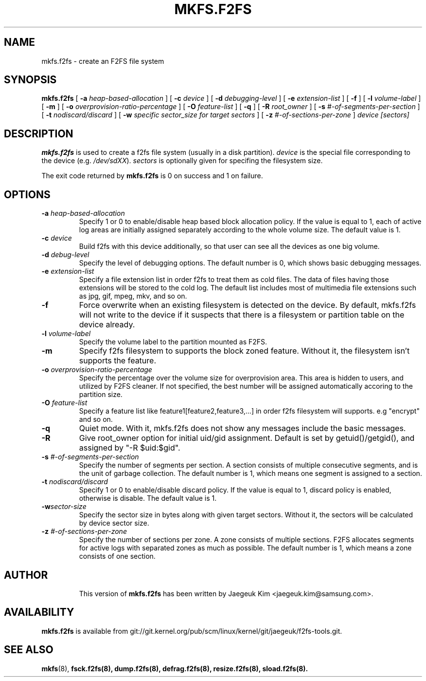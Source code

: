 .\" Copyright (c) 2012 Samsung Electronics Co., Ltd.
.\"             http://www.samsung.com/
.\"  Written by Jaegeuk Kim <jaegeuk.kim@samsung.com>
.\"
.TH MKFS.F2FS 8
.SH NAME
mkfs.f2fs \- create an F2FS file system
.SH SYNOPSIS
.B mkfs.f2fs
[
.B \-a
.I heap-based-allocation
]
[
.B \-c
.I device
]
[
.B \-d
.I debugging-level
]
[
.B \-e
.I extension-list
]
[
.B \-f
]
[
.B \-l
.I volume-label
]
[
.B \-m
]
[
.B \-o
.I overprovision-ratio-percentage
]
[
.B \-O
.I feature-list
]
[
.B \-q
]
[
.B \-R
.I root_owner
]
[
.B \-s
.I #-of-segments-per-section
]
[
.B \-t
.I nodiscard/discard
]
[
.B \-w
.I specific sector_size for target sectors
]
[
.B \-z
.I #-of-sections-per-zone
]
.I device
.I [sectors]
.SH DESCRIPTION
.B mkfs.f2fs
is used to create a f2fs file system (usually in a disk partition).
\fIdevice\fP is the special file corresponding to the device (e.g.
\fI/dev/sdXX\fP).
\fIsectors\fP is optionally given for specifing the filesystem size.
.PP
The exit code returned by
.B mkfs.f2fs
is 0 on success and 1 on failure.
.SH OPTIONS
.TP
.BI \-a " heap-based-allocation"
Specify 1 or 0 to enable/disable heap based block allocation policy.
If the value is equal to 1, each of active log areas are initially
assigned separately according to the whole volume size.
The default value is 1.
.TP
.BI \-c " device"
Build f2fs with this device additionally, so that user can see all
the devices as one big volume.
.TP
.BI \-d " debug-level"
Specify the level of debugging options.
The default number is 0, which shows basic debugging messages.
.TP
.BI \-e " extension-list"
Specify a file extension list in order f2fs to treat them as cold files.
The data of files having those extensions will be stored to the cold log.
The default list includes most of multimedia file extensions such as jpg, gif,
mpeg, mkv, and so on.
.TP
.BI \-f
Force overwrite when an existing filesystem is detected on the device.
By default, mkfs.f2fs will not write to the device if it suspects that
there is a filesystem or partition table on the device already.
.TP
.BI \-l " volume-label"
Specify the volume label to the partition mounted as F2FS.
.TP
.BI \-m
Specify f2fs filesystem to supports the block zoned feature.
Without it, the filesystem isn't supports the feature.
.TP
.BI \-o " overprovision-ratio-percentage"
Specify the percentage over the volume size for overprovision area. This area
is hidden to users, and utilized by F2FS cleaner. If not specified, the best
number will be assigned automatically accoring to the partition size.
.TP
.BI \-O " feature-list"
Specify a feature list like feature1[feature2,feature3,...] in order f2fs
filesystem will supports.
e.g "encrypt" and so on.
.TP
.BI \-q
Quiet mode.
With it, mkfs.f2fs does not show any messages include the basic messages.
.TP
.BI \-R
Give root_owner option for initial uid/gid assignment.
Default is set by getuid()/getgid(), and assigned by "-R $uid:$gid".
.TP
.BI \-s " #-of-segments-per-section"
Specify the number of segments per section. A section consists of
multiple consecutive segments, and is the unit of garbage collection.
The default number is 1, which means one segment is assigned to a section.
.TP
.BI \-t " nodiscard/discard"
Specify 1 or 0 to enable/disable discard policy.
If the value is equal to 1, discard policy is enabled, otherwise is disable.
The default value is 1.
.TP
.BI \-w "sector-size"
Specify the sector size in bytes along with given target sectors.
Without it, the sectors will be calculated by device sector size.
.TP
.BI \-z " #-of-sections-per-zone"
Specify the number of sections per zone. A zone consists of multiple sections.
F2FS allocates segments for active logs with separated zones as much as possible.
The default number is 1, which means a zone consists of one section.
.TP
.SH AUTHOR
This version of
.B mkfs.f2fs
has been written by Jaegeuk Kim <jaegeuk.kim@samsung.com>.
.SH AVAILABILITY
.B mkfs.f2fs
is available from git://git.kernel.org/pub/scm/linux/kernel/git/jaegeuk/f2fs-tools.git.
.SH SEE ALSO
.BR mkfs (8),
.BR fsck.f2fs(8),
.BR dump.f2fs(8),
.BR defrag.f2fs(8),
.BR resize.f2fs(8),
.BR sload.f2fs(8).
